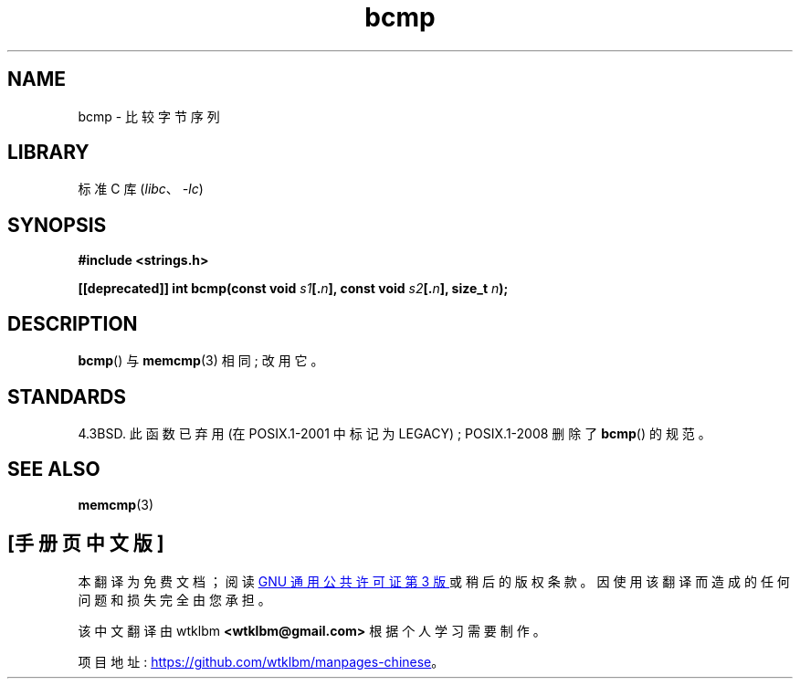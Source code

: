 .\" -*- coding: UTF-8 -*-
.\" Copyright 2022 Alejandro Colomar <alx@kernel.org>
.\"
.\" SPDX-License-Identifier: Linux-man-pages-copyleft
.\"
.\"*******************************************************************
.\"
.\" This file was generated with po4a. Translate the source file.
.\"
.\"*******************************************************************
.TH bcmp 3 2023\-01\-07 "Linux man\-pages 6.03" 
.SH NAME
bcmp \- 比较字节序列
.SH LIBRARY
标准 C 库 (\fIlibc\fP、\fI\-lc\fP)
.SH SYNOPSIS
.nf
\fB#include <strings.h>\fP
.PP
\fB[[deprecated]] int bcmp(const void \fP\fIs1\fP\fB[.\fP\fIn\fP\fB], const void \fP\fIs2\fP\fB[.\fP\fIn\fP\fB], size_t \fP\fIn\fP\fB);\fP
.fi
.SH DESCRIPTION
\fBbcmp\fP() 与 \fBmemcmp\fP(3) 相同; 改用它。
.SH STANDARDS
4.3BSD.  此函数已弃用 (在 POSIX.1\-2001 中标记为 LEGACY) ; POSIX.1\-2008 删除了 \fBbcmp\fP()
的规范。
.SH "SEE ALSO"
\fBmemcmp\fP(3)
.PP
.SH [手册页中文版]
.PP
本翻译为免费文档；阅读
.UR https://www.gnu.org/licenses/gpl-3.0.html
GNU 通用公共许可证第 3 版
.UE
或稍后的版权条款。因使用该翻译而造成的任何问题和损失完全由您承担。
.PP
该中文翻译由 wtklbm
.B <wtklbm@gmail.com>
根据个人学习需要制作。
.PP
项目地址:
.UR \fBhttps://github.com/wtklbm/manpages-chinese\fR
.ME 。
